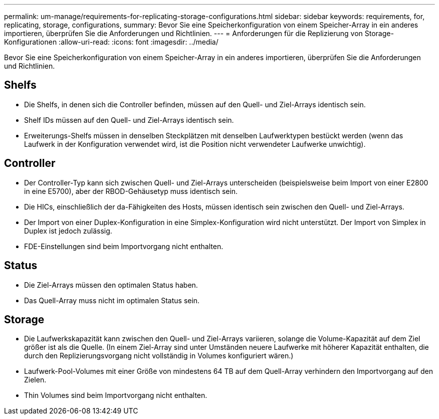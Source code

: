---
permalink: um-manage/requirements-for-replicating-storage-configurations.html 
sidebar: sidebar 
keywords: requirements, for, replicating, storage, configurations, 
summary: Bevor Sie eine Speicherkonfiguration von einem Speicher-Array in ein anderes importieren, überprüfen Sie die Anforderungen und Richtlinien. 
---
= Anforderungen für die Replizierung von Storage-Konfigurationen
:allow-uri-read: 
:icons: font
:imagesdir: ../media/


[role="lead"]
Bevor Sie eine Speicherkonfiguration von einem Speicher-Array in ein anderes importieren, überprüfen Sie die Anforderungen und Richtlinien.



== Shelfs

* Die Shelfs, in denen sich die Controller befinden, müssen auf den Quell- und Ziel-Arrays identisch sein.
* Shelf IDs müssen auf den Quell- und Ziel-Arrays identisch sein.
* Erweiterungs-Shelfs müssen in denselben Steckplätzen mit denselben Laufwerktypen bestückt werden (wenn das Laufwerk in der Konfiguration verwendet wird, ist die Position nicht verwendeter Laufwerke unwichtig).




== Controller

* Der Controller-Typ kann sich zwischen Quell- und Ziel-Arrays unterscheiden (beispielsweise beim Import von einer E2800 in eine E5700), aber der RBOD-Gehäusetyp muss identisch sein.
* Die HICs, einschließlich der da-Fähigkeiten des Hosts, müssen identisch sein zwischen den Quell- und Ziel-Arrays.
* Der Import von einer Duplex-Konfiguration in eine Simplex-Konfiguration wird nicht unterstützt. Der Import von Simplex in Duplex ist jedoch zulässig.
* FDE-Einstellungen sind beim Importvorgang nicht enthalten.




== Status

* Die Ziel-Arrays müssen den optimalen Status haben.
* Das Quell-Array muss nicht im optimalen Status sein.




== Storage

* Die Laufwerkskapazität kann zwischen den Quell- und Ziel-Arrays variieren, solange die Volume-Kapazität auf dem Ziel größer ist als die Quelle. (In einem Ziel-Array sind unter Umständen neuere Laufwerke mit höherer Kapazität enthalten, die durch den Replizierungsvorgang nicht vollständig in Volumes konfiguriert wären.)
* Laufwerk-Pool-Volumes mit einer Größe von mindestens 64 TB auf dem Quell-Array verhindern den Importvorgang auf den Zielen.
* Thin Volumes sind beim Importvorgang nicht enthalten.

